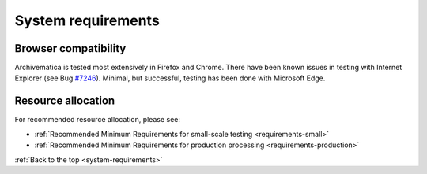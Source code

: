 .. _system-requirements:

System requirements
===================

Browser compatibility
---------------------

Archivematica is tested most extensively in Firefox and Chrome. There have been
known issues in testing with Internet Explorer (see Bug
`#7246 <https://projects.artefactual.com/issues/7246>`_). Minimal, but successful,
testing has been done with Microsoft Edge.

Resource allocation
-------------------

For recommended resource allocation, please see:

* :ref:`Recommended Minimum Requirements for small-scale testing <requirements-small>`
* :ref:`Recommended Minimum Requirements for production processing <requirements-production>`

:ref:`Back to the top <system-requirements>`

